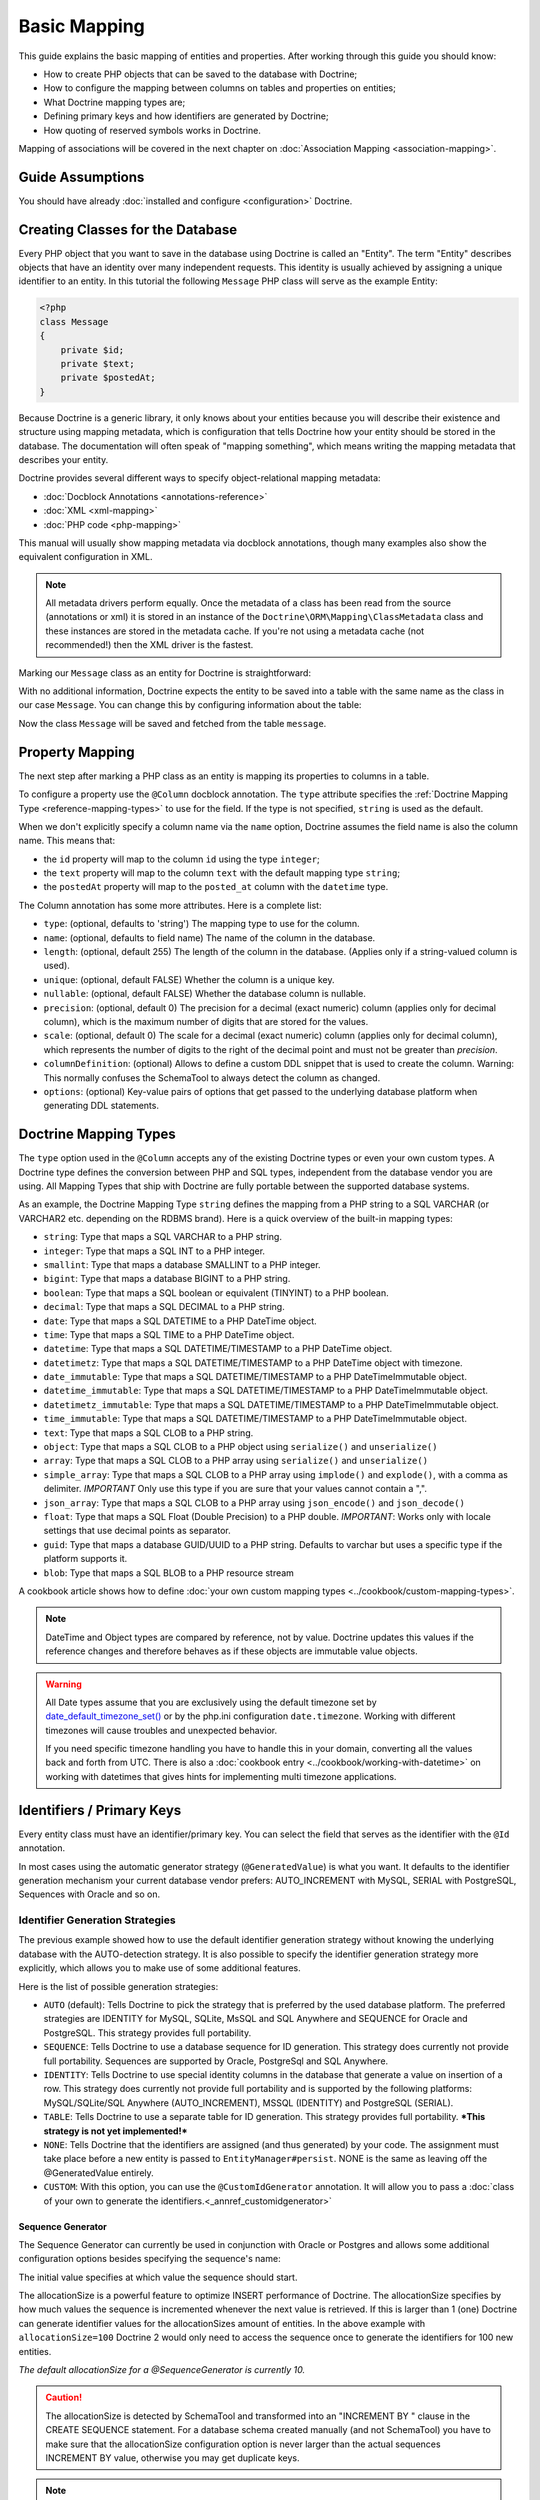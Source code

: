 Basic Mapping
=============

This guide explains the basic mapping of entities and properties.
After working through this guide you should know:

- How to create PHP objects that can be saved to the database with Doctrine;
- How to configure the mapping between columns on tables and properties on
  entities;
- What Doctrine mapping types are;
- Defining primary keys and how identifiers are generated by Doctrine;
- How quoting of reserved symbols works in Doctrine.

Mapping of associations will be covered in the next chapter on
:doc:`Association Mapping <association-mapping>`.

Guide Assumptions
-----------------

You should have already :doc:`installed and configure <configuration>`
Doctrine.

Creating Classes for the Database
---------------------------------

Every PHP object that you want to save in the database using Doctrine
is called an "Entity". The term "Entity" describes objects
that have an identity over many independent requests. This identity is
usually achieved by assigning a unique identifier to an entity.
In this tutorial the following ``Message`` PHP class will serve as the
example Entity:

.. code-block:: php

    <?php
    class Message
    {
        private $id;
        private $text;
        private $postedAt;
    }

Because Doctrine is a generic library, it only knows about your
entities because you will describe their existence and structure using
mapping metadata, which is configuration that tells Doctrine how your
entity should be stored in the database. The documentation will often
speak of "mapping something", which means writing the mapping metadata
that describes your entity.

Doctrine provides several different ways to specify object-relational
mapping metadata:

-  :doc:`Docblock Annotations <annotations-reference>`
-  :doc:`XML <xml-mapping>`
-  :doc:`PHP code <php-mapping>`

This manual will usually show mapping metadata via docblock annotations, though
many examples also show the equivalent configuration in XML.

.. note::

    All metadata drivers perform equally. Once the metadata of a class has been
    read from the source (annotations or xml) it is stored in an instance
    of the ``Doctrine\ORM\Mapping\ClassMetadata`` class and these instances are
    stored in the metadata cache.  If you're not using a metadata cache (not
    recommended!) then the XML driver is the fastest.

Marking our ``Message`` class as an entity for Doctrine is straightforward:

.. configuration-block::

    .. code-block:: php

        <?php
        /** @Entity */
        class Message
        {
            //...
        }

    .. code-block:: xml

        <doctrine-mapping>
          <entity name="Message">
              <!-- ... -->
          </entity>
        </doctrine-mapping>

With no additional information, Doctrine expects the entity to be saved
into a table with the same name as the class in our case ``Message``.
You can change this by configuring information about the table:

.. configuration-block::

    .. code-block:: php

        <?php
        /**
         * @Entity
         * @Table(name="message")
         */
        class Message
        {
            //...
        }

    .. code-block:: xml

        <doctrine-mapping>
          <entity name="Message" table="message">
              <!-- ... -->
          </entity>
        </doctrine-mapping>

Now the class ``Message`` will be saved and fetched from the table ``message``.

Property Mapping
----------------

The next step after marking a PHP class as an entity is mapping its properties
to columns in a table.

To configure a property use the ``@Column`` docblock annotation. The ``type``
attribute specifies the :ref:`Doctrine Mapping Type <reference-mapping-types>`
to use for the field. If the type is not specified, ``string`` is used as the
default.

.. configuration-block::

    .. code-block:: php

        <?php
        /** @Entity */
        class Message
        {
            /** @Column(type="integer") */
            private $id;
            /** @Column(length=140) */
            private $text;
            /** @Column(type="datetime", name="posted_at") */
            private $postedAt;
        }

    .. code-block:: xml

        <doctrine-mapping>
          <entity name="Message">
            <field name="id" type="integer" />
            <field name="text" length="140" />
            <field name="postedAt" column="posted_at" type="datetime" />
          </entity>
        </doctrine-mapping>

When we don't explicitly specify a column name via the ``name`` option, Doctrine
assumes the field name is also the column name. This means that:

* the ``id`` property will map to the column ``id`` using the type ``integer``;
* the ``text`` property will map to the column ``text`` with the default mapping type ``string``;
* the ``postedAt`` property will map to the ``posted_at`` column with the ``datetime`` type.

The Column annotation has some more attributes. Here is a complete
list:

- ``type``: (optional, defaults to 'string') The mapping type to
  use for the column.
- ``name``: (optional, defaults to field name) The name of the
  column in the database.
- ``length``: (optional, default 255) The length of the column in
  the database. (Applies only if a string-valued column is used).
- ``unique``: (optional, default FALSE) Whether the column is a
  unique key.
- ``nullable``: (optional, default FALSE) Whether the database
  column is nullable.
- ``precision``: (optional, default 0) The precision for a decimal
  (exact numeric) column (applies only for decimal column),
  which is the maximum number of digits that are stored for the values.
- ``scale``: (optional, default 0) The scale for a decimal (exact
  numeric) column (applies only for decimal column), which represents
  the number of digits to the right of the decimal point and must
  not be greater than *precision*.
- ``columnDefinition``: (optional) Allows to define a custom
  DDL snippet that is used to create the column. Warning: This normally
  confuses the SchemaTool to always detect the column as changed.
- ``options``: (optional) Key-value pairs of options that get passed
  to the underlying database platform when generating DDL statements.

.. _reference-mapping-types:

Doctrine Mapping Types
----------------------

The ``type`` option used in the ``@Column`` accepts any of the existing
Doctrine types or even your own custom types. A Doctrine type defines
the conversion between PHP and SQL types, independent from the database vendor
you are using. All Mapping Types that ship with Doctrine are fully portable
between the supported database systems.

As an example, the Doctrine Mapping Type ``string`` defines the
mapping from a PHP string to a SQL VARCHAR (or VARCHAR2 etc.
depending on the RDBMS brand). Here is a quick overview of the
built-in mapping types:

-  ``string``: Type that maps a SQL VARCHAR to a PHP string.
-  ``integer``: Type that maps a SQL INT to a PHP integer.
-  ``smallint``: Type that maps a database SMALLINT to a PHP
   integer.
-  ``bigint``: Type that maps a database BIGINT to a PHP string.
-  ``boolean``: Type that maps a SQL boolean or equivalent (TINYINT) to a PHP boolean.
-  ``decimal``: Type that maps a SQL DECIMAL to a PHP string.
-  ``date``: Type that maps a SQL DATETIME to a PHP DateTime
   object.
-  ``time``: Type that maps a SQL TIME to a PHP DateTime object.
-  ``datetime``: Type that maps a SQL DATETIME/TIMESTAMP to a PHP
   DateTime object.
-  ``datetimetz``: Type that maps a SQL DATETIME/TIMESTAMP to a PHP
   DateTime object with timezone.
-  ``date_immutable``: Type that maps a SQL DATETIME/TIMESTAMP to a PHP
   DateTimeImmutable object.
-  ``datetime_immutable``: Type that maps a SQL DATETIME/TIMESTAMP to a PHP
   DateTimeImmutable object.
-  ``datetimetz_immutable``: Type that maps a SQL DATETIME/TIMESTAMP to a PHP
   DateTimeImmutable object.
-  ``time_immutable``: Type that maps a SQL DATETIME/TIMESTAMP to a PHP
   DateTimeImmutable object.
-  ``text``: Type that maps a SQL CLOB to a PHP string.
-  ``object``: Type that maps a SQL CLOB to a PHP object using
   ``serialize()`` and ``unserialize()``
-  ``array``: Type that maps a SQL CLOB to a PHP array using
   ``serialize()`` and ``unserialize()``
-  ``simple_array``: Type that maps a SQL CLOB to a PHP array using
   ``implode()`` and ``explode()``, with a comma as delimiter. *IMPORTANT*
   Only use this type if you are sure that your values cannot contain a ",".
-  ``json_array``: Type that maps a SQL CLOB to a PHP array using
   ``json_encode()`` and ``json_decode()``
-  ``float``: Type that maps a SQL Float (Double Precision) to a
   PHP double. *IMPORTANT*: Works only with locale settings that use
   decimal points as separator.
-  ``guid``: Type that maps a database GUID/UUID to a PHP string. Defaults to
   varchar but uses a specific type if the platform supports it.
-  ``blob``: Type that maps a SQL BLOB to a PHP resource stream

A cookbook article shows how to define :doc:`your own custom mapping types
<../cookbook/custom-mapping-types>`.

.. note::

    DateTime and Object types are compared by reference, not by value. Doctrine
    updates this values if the reference changes and therefore behaves as if
    these objects are immutable value objects.

.. warning::

    All Date types assume that you are exclusively using the default timezone
    set by `date_default_timezone_set() <https://php.net/manual/en/function.date-default-timezone-set.php>`_
    or by the php.ini configuration ``date.timezone``. Working with
    different timezones will cause troubles and unexpected behavior.

    If you need specific timezone handling you have to handle this
    in your domain, converting all the values back and forth from UTC.
    There is also a :doc:`cookbook entry <../cookbook/working-with-datetime>`
    on working with datetimes that gives hints for implementing
    multi timezone applications.

Identifiers / Primary Keys
--------------------------

Every entity class must have an identifier/primary key. You can select
the field that serves as the identifier with the ``@Id``
annotation.

.. configuration-block::

    .. code-block:: php

        <?php
        class Message
        {
            /**
             * @Id
             * @Column(type="integer")
             * @GeneratedValue
             */
            private $id;
            //...
        }

    .. code-block:: xml

        <doctrine-mapping>
          <entity name="Message">
            <id name="id" type="integer">
                <generator strategy="AUTO" />
            </id>
            <!-- -->
          </entity>
        </doctrine-mapping>

In most cases using the automatic generator strategy (``@GeneratedValue``) is
what you want. It defaults to the identifier generation mechanism your current
database vendor prefers: AUTO_INCREMENT with MySQL, SERIAL with PostgreSQL,
Sequences with Oracle and so on.

.. _identifier-generation-strategies:

Identifier Generation Strategies
~~~~~~~~~~~~~~~~~~~~~~~~~~~~~~~~

The previous example showed how to use the default identifier
generation strategy without knowing the underlying database with
the AUTO-detection strategy. It is also possible to specify the
identifier generation strategy more explicitly, which allows you to
make use of some additional features.

Here is the list of possible generation strategies:

-  ``AUTO`` (default): Tells Doctrine to pick the strategy that is
   preferred by the used database platform. The preferred strategies
   are IDENTITY for MySQL, SQLite, MsSQL and SQL Anywhere and SEQUENCE
   for Oracle and PostgreSQL. This strategy provides full portability.
-  ``SEQUENCE``: Tells Doctrine to use a database sequence for ID
   generation. This strategy does currently not provide full
   portability. Sequences are supported by Oracle, PostgreSql and
   SQL Anywhere.
-  ``IDENTITY``: Tells Doctrine to use special identity columns in
   the database that generate a value on insertion of a row. This
   strategy does currently not provide full portability and is
   supported by the following platforms: MySQL/SQLite/SQL Anywhere
   (AUTO\_INCREMENT), MSSQL (IDENTITY) and PostgreSQL (SERIAL).
-  ``TABLE``: Tells Doctrine to use a separate table for ID
   generation. This strategy provides full portability.
   ***This strategy is not yet implemented!***
-  ``NONE``: Tells Doctrine that the identifiers are assigned (and
   thus generated) by your code. The assignment must take place before
   a new entity is passed to ``EntityManager#persist``. NONE is the
   same as leaving off the @GeneratedValue entirely.
-  ``CUSTOM``: With this option, you can use the ``@CustomIdGenerator`` annotation.
   It will allow you to pass a :doc:`class of your own to generate the identifiers.<_annref_customidgenerator>`

Sequence Generator
^^^^^^^^^^^^^^^^^^

The Sequence Generator can currently be used in conjunction with
Oracle or Postgres and allows some additional configuration options
besides specifying the sequence's name:

.. configuration-block::

    .. code-block:: php

        <?php
        class Message
        {
            /**
             * @Id
             * @GeneratedValue(strategy="SEQUENCE")
             * @SequenceGenerator(sequenceName="message_seq", initialValue=1, allocationSize=100)
             */
            protected $id = null;
            //...
        }

    .. code-block:: xml

        <doctrine-mapping>
          <entity name="Message">
            <id name="id" type="integer">
                <generator strategy="SEQUENCE" />
                <sequence-generator sequence-name="message_seq" allocation-size="100" initial-value="1" />
            </id>
          </entity>
        </doctrine-mapping>

The initial value specifies at which value the sequence should
start.

The allocationSize is a powerful feature to optimize INSERT
performance of Doctrine. The allocationSize specifies by how much
values the sequence is incremented whenever the next value is
retrieved. If this is larger than 1 (one) Doctrine can generate
identifier values for the allocationSizes amount of entities. In
the above example with ``allocationSize=100`` Doctrine 2 would only
need to access the sequence once to generate the identifiers for
100 new entities.

*The default allocationSize for a @SequenceGenerator is currently 10.*

.. caution::

    The allocationSize is detected by SchemaTool and
    transformed into an "INCREMENT BY " clause in the CREATE SEQUENCE
    statement. For a database schema created manually (and not
    SchemaTool) you have to make sure that the allocationSize
    configuration option is never larger than the actual sequences
    INCREMENT BY value, otherwise you may get duplicate keys.

.. note::

    It is possible to use strategy="AUTO" and at the same time
    specifying a @SequenceGenerator. In such a case, your custom
    sequence settings are used in the case where the preferred strategy
    of the underlying platform is SEQUENCE, such as for Oracle and
    PostgreSQL.

Composite Keys
~~~~~~~~~~~~~~

With Doctrine 2 you can use composite primary keys, using ``@Id`` on more then
one column. Some restrictions exist opposed to using a single identifier in
this case: The use of the ``@GeneratedValue`` annotation is not supported,
which means you can only use composite keys if you generate the primary key
values yourself before calling ``EntityManager#persist()`` on the entity.

More details on composite primary keys are discussed in a :doc:`dedicated tutorial
<../tutorials/composite-primary-keys>`.

Quoting Reserved Words
----------------------

Sometimes it is necessary to quote a column or table name because of reserved
word conflicts. Doctrine does not quote identifiers automatically, because it
leads to more problems than it would solve. Quoting tables and column names
needs to be done explicitly using ticks in the definition.

.. code-block:: php

    <?php
    /** @Column(name="`number`", type="integer") */
    private $number;

Doctrine will then quote this column name in all SQL statements
according to the used database platform.

.. warning::

    Identifier Quoting does not work for join column names or discriminator
    column names unless you are using a custom ``QuoteStrategy``.

.. _reference-basic-mapping-custom-mapping-types:

.. versionadded: 2.3

For more control over column quoting the ``Doctrine\ORM\Mapping\QuoteStrategy`` interface
was introduced in 2.3. It is invoked for every column, table, alias and other
SQL names. You can implement the QuoteStrategy and set it by calling
``Doctrine\ORM\Configuration#setQuoteStrategy()``.

.. versionadded: 2.4

The ANSI Quote Strategy was added, which assumes quoting is not necessary for any SQL name.
You can use it with the following code:

.. code-block:: php

    <?php
    use Doctrine\ORM\Mapping\AnsiQuoteStrategy;

    $configuration->setQuoteStrategy(new AnsiQuoteStrategy());
